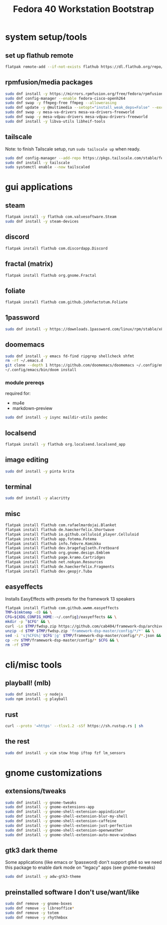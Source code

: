 #+title: Fedora 40 Workstation Bootstrap
#+PROPERTY: header-args:bash :tangle scripts/fedora-40-workstation.sh :comments org :mkdirp yes :shebang "#!/bin/bash" :eval no

* system setup/tools
** set up flathub remote
#+BEGIN_SRC bash
flatpak remote-add --if-not-exists flathub https://dl.flathub.org/repo/flathub.flatpakrepo
#+END_SRC
** rpmfusion/media packages
#+BEGIN_SRC bash
sudo dnf install -y https://mirrors.rpmfusion.org/free/fedora/rpmfusion-free-release-$(rpm -E %fedora).noarch.rpm https://mirrors.rpmfusion.org/nonfree/fedora/rpmfusion-nonfree-release-$(rpm -E %fedora).noarch.rpm
sudo dnf config-manager --enable fedora-cisco-openh264
sudo dnf swap -y ffmpeg-free ffmpeg --allowerasing
sudo dnf update -y @multimedia --setopt="install_weak_deps=False" --exclude=PackageKit-gstreamer-plugin
sudo dnf swap -y mesa-va-drivers mesa-va-drivers-freeworld
sudo dnf swap -y mesa-vdpau-drivers mesa-vdpau-drivers-freeworld
sudo dnf install -y libva-utils libheif-tools
#+END_SRC
** tailscale
Note: to finish Tailscale setup, run ~sudo tailscale up~ when ready.
#+BEGIN_SRC bash
sudo dnf config-manager --add-repo https://pkgs.tailscale.com/stable/fedora/tailscale.repo
sudo dnf install -y tailscale
sudo systemctl enable --now tailscaled
#+END_SRC
* gui applications
** steam
#+BEGIN_SRC bash
flatpak install -y flathub com.valvesoftware.Steam
sudo dnf install -y steam-devices
#+END_SRC
** discord
#+BEGIN_SRC bash
flatpak install flathub com.discordapp.Discord
#+END_SRC
** fractal (matrix)
#+BEGIN_SRC bash
flatpak install flathub org.gnome.Fractal
#+END_SRC
** foliate
#+BEGIN_SRC bash
flatpak install flathub com.github.johnfactotum.Foliate
#+END_SRC
** 1password
#+BEGIN_SRC bash
sudo dnf install -y https://downloads.1password.com/linux/rpm/stable/x86_64/1password-latest.rpm
#+END_SRC
** doomemacs
#+BEGIN_SRC bash
sudo dnf install -y emacs fd-find ripgrep shellcheck shfmt
rm -rf ~/.emacs.d
git clone --depth 1 https://github.com/doomemacs/doomemacs ~/.config/emacs
~/.config/emacs/bin/doom install
#+END_SRC
*** module prereqs
required for:
- mu4e
- markdown-preview
#+BEGIN_SRC bash
sudo dnf install -y isync maildir-utils pandoc
#+END_SRC
** localsend
#+BEGIN_SRC bash
flatpak install -y flathub org.localsend.localsend_app
#+END_SRC
** image editing
#+BEGIN_SRC bash
sudo dnf install -y pinta krita
#+END_SRC
** terminal
#+BEGIN_SRC bash
sudo dnf install -y alacritty
#+END_SRC
** misc
#+BEGIN_SRC bash
flatpak install flathub com.rafaelmardojai.Blanket
flatpak install flathub de.haeckerfelix.Shortwave
flatpak install flathub io.github.celluloid_player.Celluloid
flatpak install flathub app.fotema.Fotema
flatpak install flathub info.febvre.Komikku
flatpak install flathub dev.bragefuglseth.Fretboard
flatpak install flathub org.gnome.design.Emblem
flatpak install flathub page.kramo.Cartridges
flatpak install flathub net.nokyan.Resources
flatpak install flathub de.haeckerfelix.Fragments
flatpak install flathub dev.geopjr.Tuba
#+END_SRC
** easyeffects
Installs EasyEffects with presets for the framework 13 speakers
#+BEGIN_SRC bash
flatpak install flathub com.github.wwmm.easyeffects
TMP=$(mktemp -d) && \
CFG=${XDG_CONFIG_HOME:-~/.config}/easyeffects && \
mkdir -p "$CFG" && \
curl -Lo $TMP/fwdsp.zip https://github.com/cab404/framework-dsp/archive/refs/heads/master.zip && \
unzip -d $TMP $TMP/fwdsp.zip 'framework-dsp-master/config/*/*' && \
sed -i 's|%CFG%|'$CFG'|g' $TMP/framework-dsp-master/config/*/*.json && \
cp -rv $TMP/framework-dsp-master/config/* $CFG && \
rm -rf $TMP
#+END_SRC
* cli/misc tools
** playball! (mlb)
#+BEGIN_SRC bash
sudo dnf install -y nodejs
sudo npm install -g playball
#+END_SRC
** rust
#+BEGIN_SRC bash
curl --proto '=https' --tlsv1.2 -sSf https://sh.rustup.rs | sh
#+END_SRC
** the rest
#+BEGIN_SRC bash
sudo dnf install -y vim stow htop iftop fzf lm_sensors
#+END_SRC
* gnome customizations
** extensions/tweaks
#+BEGIN_SRC bash
sudo dnf install -y gnome-tweaks
sudo dnf install -y gnome-extensions-app
sudo dnf install -y gnome-shell-extension-appindicator
sudo dnf install -y gnome-shell-extension-blur-my-shell
sudo dnf install -y gnome-shell-extension-caffeine
sudo dnf install -y gnome-shell-extension-just-perfection
sudo dnf install -y gnome-shell-extension-openweather
sudo dnf install -y gnome-shell-extension-auto-move-windows
#+END_SRC
** gtk3 dark theme
Some applications (like emacs or 1password) don't support gtk4 so we need this package to enable dark mode on "legacy" apps (see gnome-tweaks)
#+BEGIN_SRC bash
sudo dnf install -y adw-gtk3-theme
#+END_SRC
** preinstalled software I don't use/want/like
#+BEGIN_SRC bash
sudo dnf remove -y gnome-boxes
sudo dnf remove -y libreoffice*
sudo dnf remove -y totem
sudo dnf remove -y rhythmbox
#+END_SRC
